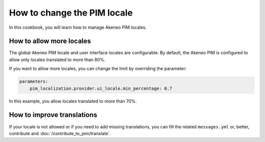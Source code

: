 How to change the PIM locale
============================

In this cookbook, you will learn how to manage Akeneo PIM locales.

How to allow more locales
-------------------------

The global Akeneo PIM locale and user interface locales are configurable. By default, the Akeneo PIM is configured to
allow only locales translated to more than 80%.

If you want to allow more locales, you can change the limit by overriding the parameter:

.. code-block:: yaml

    parameters:
        pim_localization.provider.ui_locale.min_percentage: 0.7

In this example, you allow locales translated to more than 70%.

How to improve translations
---------------------------

If your locale is not allowed or if you need to add missing translations, you can fill the related ``messages.yml`` or,
better, contribute and :doc:`/contribute_to_pim/translate`.
